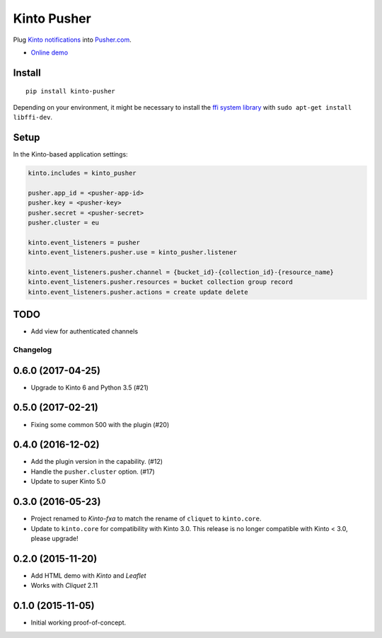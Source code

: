 ===============================
Kinto Pusher
===============================

.. image:: https://img.shields.io/travis/Kinto/kinto-pusher.svg
        :target: https://travis-ci.org/Kinto/kinto-pusher

.. image:: https://img.shields.io/pypi/v/kinto-pusher.svg
        :target: https://pypi.python.org/pypi/kinto-pusher

Plug `Kinto notifications <http://kinto.readthedocs.io/en/latest/core/reference/notifications.html>`_
into `Pusher.com <http://pusher.com>`_.

* `Online demo <https://kinto.github.io/kinto-pusher/>`_


Install
-------

::

    pip install kinto-pusher

Depending on your environment, it might be necessary to install the `ffi system library <https://sourceware.org/libffi/>`_ with ``sudo apt-get install libffi-dev``.


Setup
-----

In the Kinto-based application settings:

.. code-block:: ini

    kinto.includes = kinto_pusher

    pusher.app_id = <pusher-app-id>
    pusher.key = <pusher-key>
    pusher.secret = <pusher-secret>
    pusher.cluster = eu

    kinto.event_listeners = pusher
    kinto.event_listeners.pusher.use = kinto_pusher.listener

    kinto.event_listeners.pusher.channel = {bucket_id}-{collection_id}-{resource_name}
    kinto.event_listeners.pusher.resources = bucket collection group record
    kinto.event_listeners.pusher.actions = create update delete


TODO
----

- Add view for authenticated channels


Changelog
=========

0.6.0 (2017-04-25)
------------------

- Upgrade to Kinto 6 and Python 3.5 (#21)


0.5.0 (2017-02-21)
------------------

- Fixing some common 500 with the plugin (#20)

0.4.0 (2016-12-02)
------------------

- Add the plugin version in the capability. (#12)
- Handle the ``pusher.cluster`` option. (#17)
- Update to super Kinto 5.0


0.3.0 (2016-05-23)
------------------

- Project renamed to *Kinto-fxa* to match the rename of ``cliquet`` to
  ``kinto.core``.

- Update to ``kinto.core`` for compatibility with Kinto 3.0. This
  release is no longer compatible with Kinto < 3.0, please upgrade!


0.2.0 (2015-11-20)
------------------

- Add HTML demo with *Kinto* and *Leaflet*
- Works with *Cliquet* 2.11


0.1.0 (2015-11-05)
------------------

- Initial working proof-of-concept.


